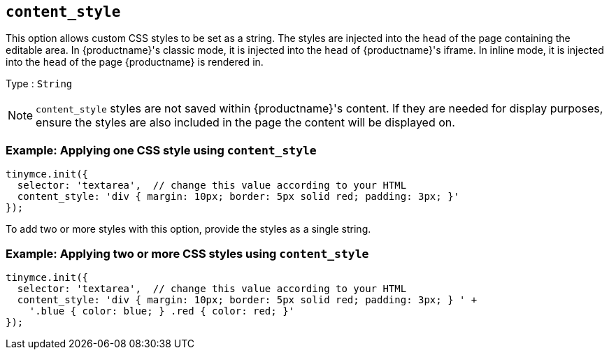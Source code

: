 [[content_style]]
== `+content_style+`

This option allows custom CSS styles to be set as a string. The styles are injected into the `+head+` of the page containing the editable area. In {productname}'s classic mode, it is injected into the `+head+` of {productname}'s iframe. In inline mode, it is injected into the `+head+` of the page {productname} is rendered in.

Type : `+String+`

NOTE: `+content_style+` styles are not saved within {productname}'s content. If they are needed for display purposes, ensure the styles are also included in the page the content will be displayed on.

=== Example: Applying one CSS style using `+content_style+`

[source,js]
----
tinymce.init({
  selector: 'textarea',  // change this value according to your HTML
  content_style: 'div { margin: 10px; border: 5px solid red; padding: 3px; }'
});
----

To add two or more styles with this option, provide the styles as a single string.

=== Example: Applying two or more CSS styles using `+content_style+`

[source,js]
----
tinymce.init({
  selector: 'textarea',  // change this value according to your HTML
  content_style: 'div { margin: 10px; border: 5px solid red; padding: 3px; } ' +
    '.blue { color: blue; } .red { color: red; }'
});
----
